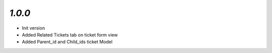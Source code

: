 `1.0.0`
-------

- Init version
- Added Related Tickets tab on ticket form view
- Added Parent_id and Child_ids ticket Model
